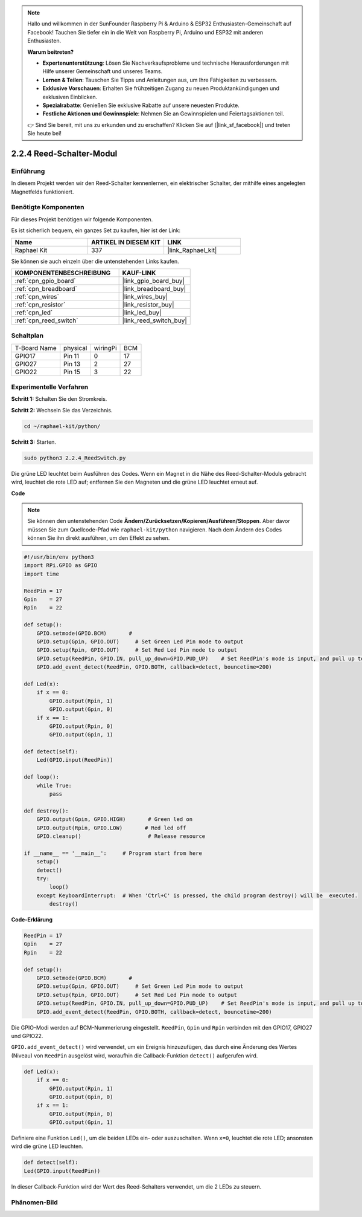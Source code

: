 .. note::

    Hallo und willkommen in der SunFounder Raspberry Pi & Arduino & ESP32 Enthusiasten-Gemeinschaft auf Facebook! Tauchen Sie tiefer ein in die Welt von Raspberry Pi, Arduino und ESP32 mit anderen Enthusiasten.

    **Warum beitreten?**

    - **Expertenunterstützung**: Lösen Sie Nachverkaufsprobleme und technische Herausforderungen mit Hilfe unserer Gemeinschaft und unseres Teams.
    - **Lernen & Teilen**: Tauschen Sie Tipps und Anleitungen aus, um Ihre Fähigkeiten zu verbessern.
    - **Exklusive Vorschauen**: Erhalten Sie frühzeitigen Zugang zu neuen Produktankündigungen und exklusiven Einblicken.
    - **Spezialrabatte**: Genießen Sie exklusive Rabatte auf unsere neuesten Produkte.
    - **Festliche Aktionen und Gewinnspiele**: Nehmen Sie an Gewinnspielen und Feiertagsaktionen teil.

    👉 Sind Sie bereit, mit uns zu erkunden und zu erschaffen? Klicken Sie auf [|link_sf_facebook|] und treten Sie heute bei!

.. _2.2.4_py:

2.2.4 Reed-Schalter-Modul
============================

Einführung
----------

In diesem Projekt werden wir den Reed-Schalter kennenlernen, ein elektrischer Schalter, der mithilfe eines angelegten Magnetfelds funktioniert.

.. image:: ../img/2.2.4reed_switch.png
    :width: 300
    :align: center

Benötigte Komponenten
---------------------

Für dieses Projekt benötigen wir folgende Komponenten.

.. image:: ../img/2.2.4component.png
    :width: 700
    :align: center

Es ist sicherlich bequem, ein ganzes Set zu kaufen, hier ist der Link:

.. list-table::
    :widths: 20 20 20
    :header-rows: 1

    *   - Name	
        - ARTIKEL IN DIESEM KIT
        - LINK
    *   - Raphael Kit
        - 337
        - |link_Raphael_kit|

Sie können sie auch einzeln über die untenstehenden Links kaufen.

.. list-table::
    :widths: 30 20
    :header-rows: 1

    *   - KOMPONENTENBESCHREIBUNG
        - KAUF-LINK

    *   - :ref:`cpn_gpio_board`
        - |link_gpio_board_buy|
    *   - :ref:`cpn_breadboard`
        - |link_breadboard_buy|
    *   - :ref:`cpn_wires`
        - |link_wires_buy|
    *   - :ref:`cpn_resistor`
        - |link_resistor_buy|
    *   - :ref:`cpn_led`
        - |link_led_buy|
    *   - :ref:`cpn_reed_switch`
        - |link_reed_switch_buy|

Schaltplan
---------------------

============ ======== ======== ===
T-Board Name physical wiringPi BCM
GPIO17       Pin 11   0        17
GPIO27       Pin 13   2        27
GPIO22       Pin 15   3        22
============ ======== ======== ===

.. image:: ../img/reed_schematic.png
    :width: 400
    :align: center

.. image:: ../img/reed_schematic2.png
    :width: 400
    :align: center

Experimentelle Verfahren
----------------------------

**Schritt 1:** Schalten Sie den Stromkreis.

.. image:: ../img/2.2.4fritzing.png
    :width: 700
    :align: center

**Schritt 2:** Wechseln Sie das Verzeichnis.

.. raw:: html

   <run></run>

.. code-block::

    cd ~/raphael-kit/python/

**Schritt 3:** Starten.

.. raw:: html

   <run></run>

.. code-block::

    sudo python3 2.2.4_ReedSwitch.py

Die grüne LED leuchtet beim Ausführen des Codes. Wenn ein Magnet in die Nähe des Reed-Schalter-Moduls gebracht wird, leuchtet die rote LED auf; entfernen Sie den Magneten und die grüne LED leuchtet erneut auf.

**Code**

.. note::

    Sie können den untenstehenden Code **Ändern/Zurücksetzen/Kopieren/Ausführen/Stoppen**. Aber davor müssen Sie zum Quellcode-Pfad wie ``raphael-kit/python`` navigieren. Nach dem Ändern des Codes können Sie ihn direkt ausführen, um den Effekt zu sehen.


.. raw:: html

    <run></run>

.. code-block:: python

    #!/usr/bin/env python3
    import RPi.GPIO as GPIO
    import time

    ReedPin = 17
    Gpin    = 27
    Rpin    = 22

    def setup():
        GPIO.setmode(GPIO.BCM)       # 
        GPIO.setup(Gpin, GPIO.OUT)     # Set Green Led Pin mode to output
        GPIO.setup(Rpin, GPIO.OUT)     # Set Red Led Pin mode to output
        GPIO.setup(ReedPin, GPIO.IN, pull_up_down=GPIO.PUD_UP)    # Set ReedPin's mode is input, and pull up to high level(3.3V)
        GPIO.add_event_detect(ReedPin, GPIO.BOTH, callback=detect, bouncetime=200)

    def Led(x):
        if x == 0:
            GPIO.output(Rpin, 1)
            GPIO.output(Gpin, 0)
        if x == 1:
            GPIO.output(Rpin, 0)
            GPIO.output(Gpin, 1)

    def detect(self):
        Led(GPIO.input(ReedPin))

    def loop():
        while True:
            pass

    def destroy():
        GPIO.output(Gpin, GPIO.HIGH)       # Green led on
        GPIO.output(Rpin, GPIO.LOW)       # Red led off
        GPIO.cleanup()                     # Release resource

    if __name__ == '__main__':     # Program start from here
        setup()
        detect()
        try:
            loop()
        except KeyboardInterrupt:  # When 'Ctrl+C' is pressed, the child program destroy() will be  executed.
            destroy()

**Code-Erklärung**

.. code-block:: python

    ReedPin = 17
    Gpin    = 27
    Rpin    = 22

    def setup():
        GPIO.setmode(GPIO.BCM)       # 
        GPIO.setup(Gpin, GPIO.OUT)     # Set Green Led Pin mode to output
        GPIO.setup(Rpin, GPIO.OUT)     # Set Red Led Pin mode to output
        GPIO.setup(ReedPin, GPIO.IN, pull_up_down=GPIO.PUD_UP)    # Set ReedPin's mode is input, and pull up to high level(3.3V)
        GPIO.add_event_detect(ReedPin, GPIO.BOTH, callback=detect, bouncetime=200)

Die GPIO-Modi werden auf BCM-Nummerierung eingestellt. ``ReedPin``, ``Gpin`` und ``Rpin`` verbinden mit den GPIO17, GPIO27 und GPIO22.

``GPIO.add_event_detect()`` wird verwendet, um ein Ereignis hinzuzufügen, das durch eine Änderung des Wertes (Niveau) von ``ReedPin`` ausgelöst wird, woraufhin die Callback-Funktion ``detect()`` aufgerufen wird.

.. code-block:: python

    def Led(x):
        if x == 0:
            GPIO.output(Rpin, 1)
            GPIO.output(Gpin, 0)
        if x == 1:
            GPIO.output(Rpin, 0)
            GPIO.output(Gpin, 1)

Definiere eine Funktion ``Led()``, um die beiden LEDs ein- oder auszuschalten. Wenn ``x=0``, leuchtet die rote LED; ansonsten wird die grüne LED leuchten.

.. code-block:: python

    def detect(self):
    Led(GPIO.input(ReedPin))

In dieser Callback-Funktion wird der Wert des Reed-Schalters verwendet, um die 2 LEDs zu steuern.

 
Phänomen-Bild
-------------

.. image:: ../img/2.2.4reed_switch.JPG
    :width: 500
    :align: center